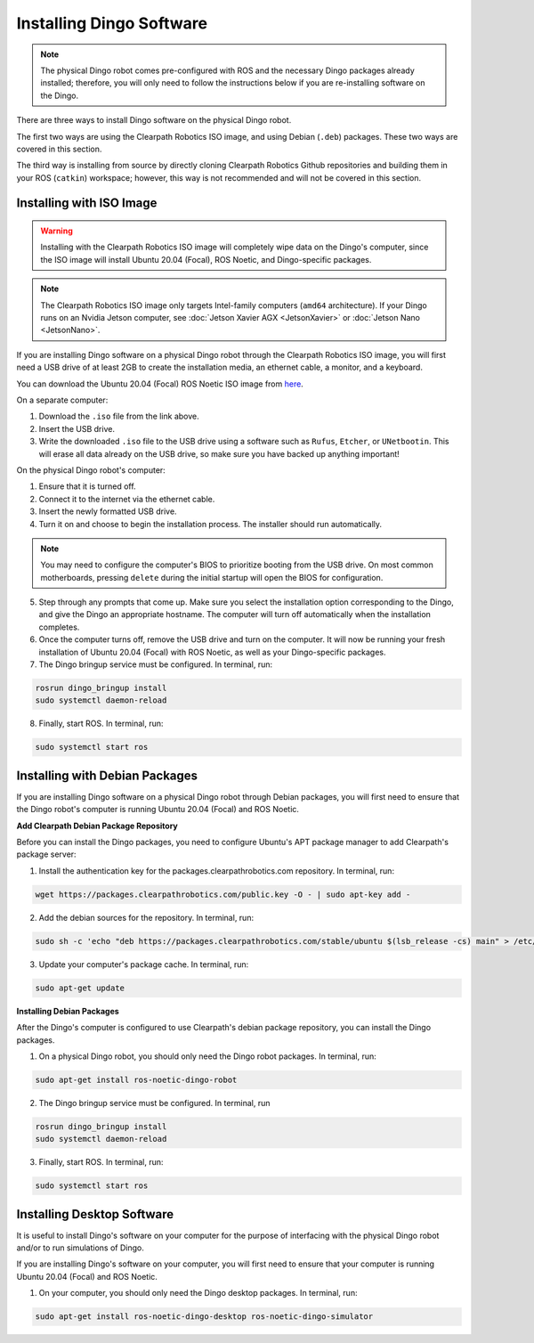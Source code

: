 Installing Dingo Software
=============================

.. note::

  The physical Dingo robot comes pre-configured with ROS and the necessary Dingo packages already installed; therefore, you will only need to follow the instructions below if you are re-installing software on the Dingo.

There are three ways to install Dingo software on the physical Dingo robot.

The first two ways are using the Clearpath Robotics ISO image, and using Debian (``.deb``) packages. These two ways are covered in this section.

The third way is installing from source by directly cloning Clearpath Robotics Github repositories and building them in your ROS (``catkin``) workspace; however, this way is not recommended and will not be covered in this section.

Installing with ISO Image
--------------------------

.. Warning::

  Installing with the Clearpath Robotics ISO image will completely wipe data on the Dingo's computer, since the ISO image will install Ubuntu 20.04 (Focal), ROS Noetic, and Dingo-specific packages.

.. note::
  The Clearpath Robotics ISO image only targets Intel-family computers (``amd64`` architecture). If your Dingo runs on an Nvidia Jetson computer, see :doc:`Jetson Xavier AGX <JetsonXavier>` or :doc:`Jetson Nano <JetsonNano>`.

If you are installing Dingo software on a physical Dingo robot through the Clearpath Robotics ISO image, you will first need a USB drive of at least 2GB to create the installation media, an ethernet cable, a monitor, and a keyboard.

You can download the Ubuntu 20.04 (Focal) ROS Noetic ISO image from `here <https://packages.clearpathrobotics.com/stable/images/latest/noetic-focal/>`_.

On a separate computer:

1. Download the ``.iso`` file from the link above.

2. Insert the USB drive.

3. Write the downloaded ``.iso`` file to the USB drive using a software such as ``Rufus``, ``Etcher``, or ``UNetbootin``. This will erase all data already on the USB drive, so make sure you have backed up anything important!

On the physical Dingo robot's computer:

1. Ensure that it is turned off.

2. Connect it to the internet via the ethernet cable.

3. Insert the newly formatted USB drive.

4. Turn it on and choose to begin the installation process. The installer should run automatically. 

.. note::

  You may need to configure the computer's BIOS to prioritize booting from the USB drive. On most common motherboards, pressing ``delete`` during the initial startup will open the BIOS for configuration.

5. Step through any prompts that come up. Make sure you select the installation option corresponding to the Dingo, and give the Dingo an appropriate hostname. The computer will turn off automatically when the installation completes.

6. Once the computer turns off, remove the USB drive and turn on the computer. It will now be running your fresh installation of Ubuntu 20.04 (Focal) with ROS Noetic, as well as your Dingo-specific packages.

7. The Dingo bringup service must be configured. In terminal, run:

.. code-block:: bash

  rosrun dingo_bringup install
  sudo systemctl daemon-reload

8. Finally, start ROS. In terminal, run:

.. code-block:: bash
  
  sudo systemctl start ros

Installing with Debian Packages
--------------------------------

If you are installing Dingo software on a physical Dingo robot through Debian packages, you will first need to ensure that the Dingo robot's computer is running Ubuntu 20.04 (Focal) and ROS Noetic.

**Add Clearpath Debian Package Repository**

Before you can install the Dingo packages, you need to configure Ubuntu's APT package manager to
add Clearpath's package server:

1. Install the authentication key for the packages.clearpathrobotics.com repository. In terminal, run:

.. code-block:: bash

    wget https://packages.clearpathrobotics.com/public.key -O - | sudo apt-key add -

2. Add the debian sources for the repository. In terminal, run:

.. code-block:: bash

    sudo sh -c 'echo "deb https://packages.clearpathrobotics.com/stable/ubuntu $(lsb_release -cs) main" > /etc/apt/sources.list.d/clearpath-latest.list'

3. Update your computer's package cache. In terminal, run:

.. code-block:: bash

    sudo apt-get update

**Installing Debian Packages**

After the Dingo's computer is configured to use Clearpath's debian package repository, you can install the Dingo packages. 

1. On a physical Dingo robot, you should only need the Dingo robot packages. In terminal, run:

.. code-block :: bash

    sudo apt-get install ros-noetic-dingo-robot

2. The Dingo bringup service must be configured. In terminal, run

.. code-block:: bash

  rosrun dingo_bringup install
  sudo systemctl daemon-reload

3. Finally, start ROS. In terminal, run:

.. code-block:: bash
  
  sudo systemctl start ros

Installing Desktop Software
----------------------------

It is useful to install Dingo's software on your computer for the purpose of interfacing with the physical Dingo robot and/or to run simulations of Dingo.


If you are installing Dingo's software on your computer, you will first need to ensure that your computer is running Ubuntu 20.04 (Focal) and ROS Noetic.

1. On your computer, you should only need the Dingo desktop packages. In terminal, run:

.. code-block :: bash

  sudo apt-get install ros-noetic-dingo-desktop ros-noetic-dingo-simulator